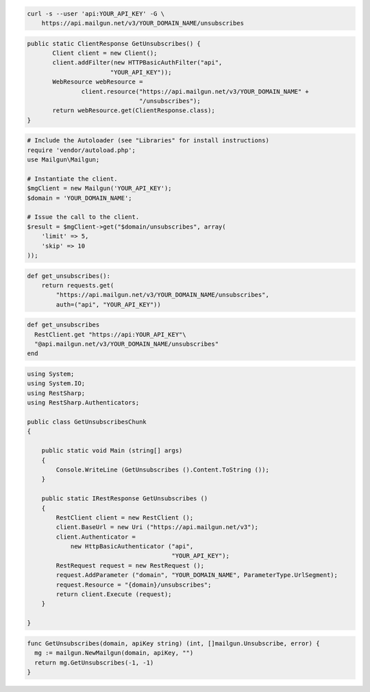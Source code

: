 
.. code-block:: bash

    curl -s --user 'api:YOUR_API_KEY' -G \
	https://api.mailgun.net/v3/YOUR_DOMAIN_NAME/unsubscribes

.. code-block:: java

 public static ClientResponse GetUnsubscribes() {
 	Client client = new Client();
 	client.addFilter(new HTTPBasicAuthFilter("api",
 			"YOUR_API_KEY"));
 	WebResource webResource =
 		client.resource("https://api.mailgun.net/v3/YOUR_DOMAIN_NAME" +
 				"/unsubscribes");
 	return webResource.get(ClientResponse.class);
 }

.. code-block:: php

  # Include the Autoloader (see "Libraries" for install instructions)
  require 'vendor/autoload.php';
  use Mailgun\Mailgun;

  # Instantiate the client.
  $mgClient = new Mailgun('YOUR_API_KEY');
  $domain = 'YOUR_DOMAIN_NAME';

  # Issue the call to the client.
  $result = $mgClient->get("$domain/unsubscribes", array(
      'limit' => 5,
      'skip' => 10
  ));

.. code-block:: py

 def get_unsubscribes():
     return requests.get(
         "https://api.mailgun.net/v3/YOUR_DOMAIN_NAME/unsubscribes",
         auth=("api", "YOUR_API_KEY"))

.. code-block:: rb

 def get_unsubscribes
   RestClient.get "https://api:YOUR_API_KEY"\
   "@api.mailgun.net/v3/YOUR_DOMAIN_NAME/unsubscribes"
 end

.. code-block:: csharp

 using System;
 using System.IO;
 using RestSharp;
 using RestSharp.Authenticators;
 
 public class GetUnsubscribesChunk
 {
 
     public static void Main (string[] args)
     {
         Console.WriteLine (GetUnsubscribes ().Content.ToString ());
     }
 
     public static IRestResponse GetUnsubscribes ()
     {
         RestClient client = new RestClient ();
         client.BaseUrl = new Uri ("https://api.mailgun.net/v3");
         client.Authenticator =
             new HttpBasicAuthenticator ("api",
                                         "YOUR_API_KEY");
         RestRequest request = new RestRequest ();
         request.AddParameter ("domain", "YOUR_DOMAIN_NAME", ParameterType.UrlSegment);
         request.Resource = "{domain}/unsubscribes";
         return client.Execute (request);
     }
 
 }

.. code-block:: go

 func GetUnsubscribes(domain, apiKey string) (int, []mailgun.Unsubscribe, error) {
   mg := mailgun.NewMailgun(domain, apiKey, "")
   return mg.GetUnsubscribes(-1, -1)
 }
